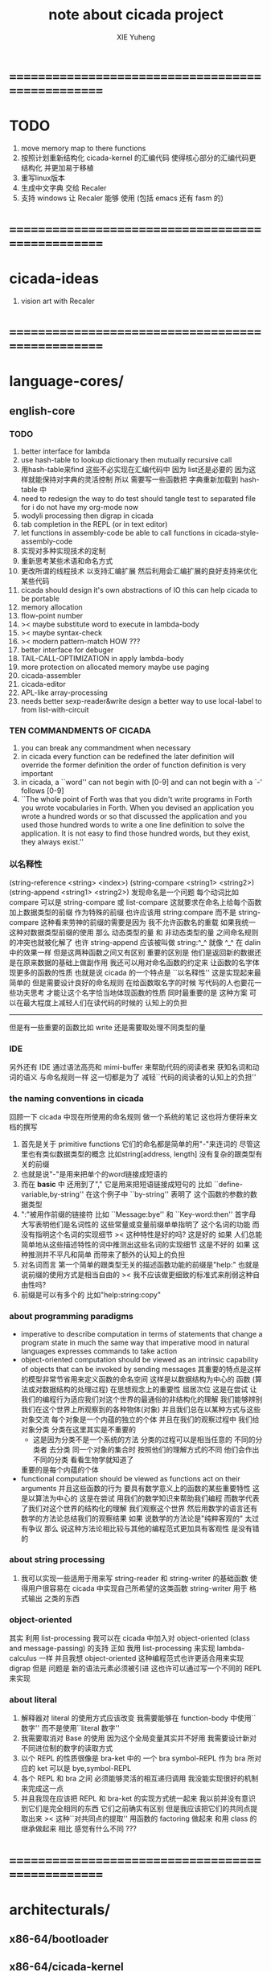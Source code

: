 #+TITLE: note about cicada project
#+AUTHOR: XIE Yuheng
#+EMAIL: xyheme@gmail.com


* ==================================================
* TODO
  1. move memory map to there functions
  2. 按照计划重新结构化 cicada-kernel 的汇编代码
     使得核心部分的汇编代码更结构化
     并更加易于移植
  4. 重写linux版本
  5. 生成中文字典 交给 Recaler
  6. 支持 windows
     让 Recaler 能够 使用
     (包括 emacs 还有 fasm 的)
* ==================================================
* cicada-ideas
  1. vision art with Recaler
* ==================================================
* language-cores/
** english-core
*** TODO
    1. better interface for lambda
    2. use hash-table to lookup dictionary
       then mutually recursive call
    3. 用hash-table来find
       这些不必实现在汇编代码中
       因为 list还是必要的
       因为这样就能保持对字典的灵活控制
       所以 需要写一些函数把
       字典重新加载到 hash-table 中
    4. need to redesign the way to do test
       should tangle test to separated file
       for i do not have my org-mode now
    5. wodyli processing
       then digrap in cicada
    6. tab completion in the REPL
       (or in text editor)
    7. let functions in assembly-code
       be able to call functions in cicada-style-assembly-code
    8. 实现对多种实现技术的定制
    9. 重新思考某些术语和命名方式
    10. 更改所谓的线程技术
        以支持汇编扩展
        然后利用会汇编扩展的良好支持来优化某些代码
    11. cicada should design it's own abstractions of IO
        this can help cicada to be portable
    12. memory allocation
    13. flow-point number
    14. >< maybe substitute word to execute in lambda-body
    15. >< maybe syntax-check
    16. >< modern pattern-match  HOW ???
    17. better interface for debuger
    18. TAIL-CALL-OPTIMIZATION in apply lambda-body
    19. more protection on allocated memory
        maybe use paging
    20. cicada-assembler
    21. cicada-editor
    22. APL-like array-processing
    23. needs better sexp-reader&write
        design a better way
        to use local-label to from list-with-circuit
*** TEN COMMANDMENTS OF CICADA
    1. you can break any commandment when necessary
    2. in cicada every function can be redefined
       the later definition will override the former definition
       the order of function definition is very important
    3. in cicada, a ``word'' can not begin with [0-9]
       and can not begin with a `-' follows [0-9]
    4. ``The whole point of Forth was that
       you didn't write programs in Forth
       you wrote vocabularies in Forth.
       When you devised an application
       you wrote a hundred words or so that discussed the application
       and you used those hundred words
       to write a one line definition to solve the application.
       It is not easy to find those hundred words,
       but they exist,
       they always exist.''
*** 以名释性
    (string-reference <string> <index>)
    (string-compare <string1> <string2>)
    (string-append <string1> <string2>)
    发现命名是一个问题
    每个动词比如compare
    可以是 string-compare 或 list-compare
    这就要求在命名上给每个函数加上数据类型的前缀
    作为特殊的前缀
    也许应该用 string:compare 而不是 string-compare
    这种看来劳神的前缀的需要是因为
    我不允许函数名的重载
    如果我统一这种对数据类型前缀的使用
    那么 动态类型的量 和 非动态类型的量
    之间命名规则的冲突也就被化解了
    也许 string-append 应该被叫做 string:^_^
    就像 ^_^ 在 dalin 中的效果一样
    但是这两种函数之间又有区别
    重要的区别是
    他们是返回新的数据还是在原来数据的基础上做副作用
    我还可以用对命名函数的约定来
    让函数的名字体现更多的函数的性质
    也就是说 cicada 的一个特点是
    ``以名释性''
    这是实现起来最简单的
    但是需要设计良好的命名规则
    在给函数取名字的时候
    写代码的人也要花一些功夫思考
    才能让这个名字恰当地体现函数的性质
    同时最重要的是
    这种方案
    可以在最大程度上减轻人们在读代码的时候的
    认知上的负担
    ------------------
    但是有一些重要的函数比如 write
    还是需要取处理不同类型的量
*** IDE
    另外还有 IDE
    通过语法高亮和 mimi-buffer
    来帮助代码的阅读者来
    获知名词和动词的语义
    与命名规则一样
    这一切都是为了
    减轻``代码的阅读者的认知上的负担''
*** the naming conventions in cicada
    回顾一下 cicada 中现在所使用的命名规则
    做一个系统的笔记
    这也将方便将来文档的撰写
    1. 首先是关于 primitive functions
       它们的命名都是简单的用"-"来连词的
       尽管这里也有类似数据类型的概念
       比如string[address, length]
       没有复杂的跟类型有关的前缀
    2. 也就是说"-"是用来把单个的word链接成短语的
    3. 而在 *basic* 中
       还用到了","
       它是用来把短语链接成短句的
       比如 ``define-variable,by-string''
       在这个例子中 ``by-string'' 表明了
       这个函数的参数的数据类型
    4. ":"被用作前缀的链接符
       比如 ``Message:bye'' 和 ``Key-word:then''
       首字母大写表明他们是名词性的
       这些常量或变量前缀单单指明了
       这个名词的功能
       而没有指明这个名词的实现细节
       >< 这种特性是好的吗?
       这是好的 如果 人们总能简单地从这些描述特性的词中推测出这些名词的实现细节
       这是不好的 如果 这种推测并不平凡和简单 而带来了额外的认知上的负担
    5. 对名词而言
       第一个简单的跟类型无关的描述函数功能的前缀是"help:"
       也就是说前缀的使用方式是相当自由的
       >< 我不应该做更细致的标准式来削弱这种自由性吗?
    6. 前缀是可以有多个的
       比如"help:string:copy"
*** about programming paradigms
    - imperative
      to describe computation in terms of statements
      that change a program state
      in much the same way that imperative mood in natural languages
      expresses commands to take action
    - object-oriented
      computation should be viewed as an intrinsic capability of objects
      that can be invoked by sending messages
      其重要的特点是这样的模型非常节省用来定义函数的命名空间
      这样是以数据结构为中心的
      函数 (算法或对数据结构的处理过程) 在思想观念上的重要性 屈居次位
      这是在尝试
      让我们的编程行为适应我们对这个世界的最通俗的非结构化的理解
      我们能够辨别我们在这个世界上所观察到的各种物体(对象)
      并且我们总在以某种方式与这些对象交流
      每个对象是一个内蕴的独立的个体
      并且在我们的观察过程中
      我们给对象分类
      分类在这里其实是不重要的
      - 这是因为分类不是一个系统的方法
        分类的过程可以是相当任意的
        不同的分类者 去分类 同一个对象的集合时
        按照他们的理解方式的不同 他们会作出不同的分类
        看看生物学就知道了
      重要的是每个内蕴的个体
    - functional
      computation should be viewed as functions act on their arguments
      并且这些函数的行为 要具有数学意义上的函数的某些重要特性
      这是以算法为中心的
      这是在尝试
      用我们的数学知识来帮助我们编程
      而数学代表了我们对这个世界的结构化的理解
      我们观察这个世界
      然后用数学的语言还有数学的方法论总结我们的观察结果
      如果 说数学的方法论是"纯粹客观的" 太过有争议
      那么 说这种方法论相比较与其他的编程范式更加具有客观性
      是没有错的
*** about string processing
    1. 我可以实现一些适用于用来写
       string-reader 和 string-writer
       的基础函数
       使得用户很容易在 cicada 中实现自己所希望的这类函数
       string-writer 用于 格式输出 之类的东西
*** object-oriented
    其实 利用 list-processing 我可以在 cicada 中加入对 object-oriented (class and message-passing) 的支持
    正如 我用 list-processing 来实现 lambda-calculus 一样
    并且我想 object-oriented 这种编程范式也许更适合用来实现 digrap
    但是 问题是 新的语法元素必须被引进
    这也许可以通过写一个不同的 REPL 来实现
*** about literal
    1. 解释器对 literal 的使用方式应该改变
       我需要能够在 function-body 中使用``数字''
       而不是使用``literal 数字''
    2. 我需要取消对 Base 的使用
       因为这个全局变量其实并不好用
       我需要设计新对不同进位制的数字的读取方式
    3. 以个 REPL 的性质很像是 bra-ket 中的 一个 bra
       symbol-REPL 作为 bra
       所对应的 ket 可以是 bye,symbol-REPL
    4. 各个 REPL 和 bra 之间
       必须能够灵活的相互递归调用
       我没能实现很好的机制来完成这一点
    5. 并且我现在应该把 REPL 和 bra-ket 的实现方式统一起来
       我以前并没有意识到它们是完全相同的东西
       它们之前确实有区别
       但是我应该把它们的共同点提取出来
       >< 这种``对共同点的提取''
       用函数的 factoring 做起来
       和用 class 的继承做起来 相比
       感觉有什么不同 ???
* ==================================================
* architecturals/
** x86-64/bootloader
** x86-64/cicada-kernel
*** TODO
    1. in lmode, how to set up the "attributes-and-type" field in an entry of IDT ?
    2. SMP support
    3. learn more from baremetal-OS
    4. convert the code about storage & BMFS from old-asm to forth-like-asm
       to examine the bug of "readsectors"
    5. fix "bye"
    6. design game-like UI in text mode
    7. rewrite cicada to make it standard and portable
       (this will always be TODO)
*** TEN COMMANDMENTS OF ASSEMBLY
    1. you can break any commandment when necessary
    2. when you want to use a ``Const'' or a ``Var'' in assembly
           use it as the following example:
           - define a Const:
         defConst "LinuxProgramHeaderAddress", 0, LinuxProgramHeaderAddress
           - use a Const:
         mov [LinuxProgramHeaderAddress + CellWidth], rsp
           - define a Var:
         defVar "Here",  0, Here
           - use a Var:
         mov [Here + CellWidth], TemporaryRegister
    3. when you want to expose a label defined in assembly to cicada
           do it as the following example:
           defConst "UserDataArea", UserDataArea, TheUserDataArea
    4. in assembly every cicada function should be defined only once
           the order of function definition can be arbitrary
*** about the structure of the code
    1. 汇编代码所实现的是一个 可扩展的虚拟机
       代码 可以分为4部分 :
       1) 初始化CPU和硬件的代码
       2) 基本的 从CPU所提供的汇编指令集中
          提取出来的 ``primitive functions''
       3) 关于基本输入输出的
          这一部分用来形成REPL
       4) 关于函数定义的
          这一部分用来实现在解释器中对函数的编译
    2. 我需要按照上面的分类
       来重新组织代码的结构
       并且形成一个这个``可扩展的虚拟机''的标准
       并且形成一个统一的接口用来实现上面的"3.4."这两部分
       这些都是为了今后 向其他硬件移植而做准备的
       当然
       同时也是为了让代码的宏观的逻辑结构更清晰
* ==================================================
* other-operating-systems/
** linux/
*** note
    1. 在写一个文本编辑器之前
       我不得不以linux为自己的工作环境
       1) 利用 emacs
          我可以快速地测试 language-cores
       2) 利用 linux 中的图形环境 和 中文字体
          我可以 继续研究 蝉语的中文语法
* ==================================================
